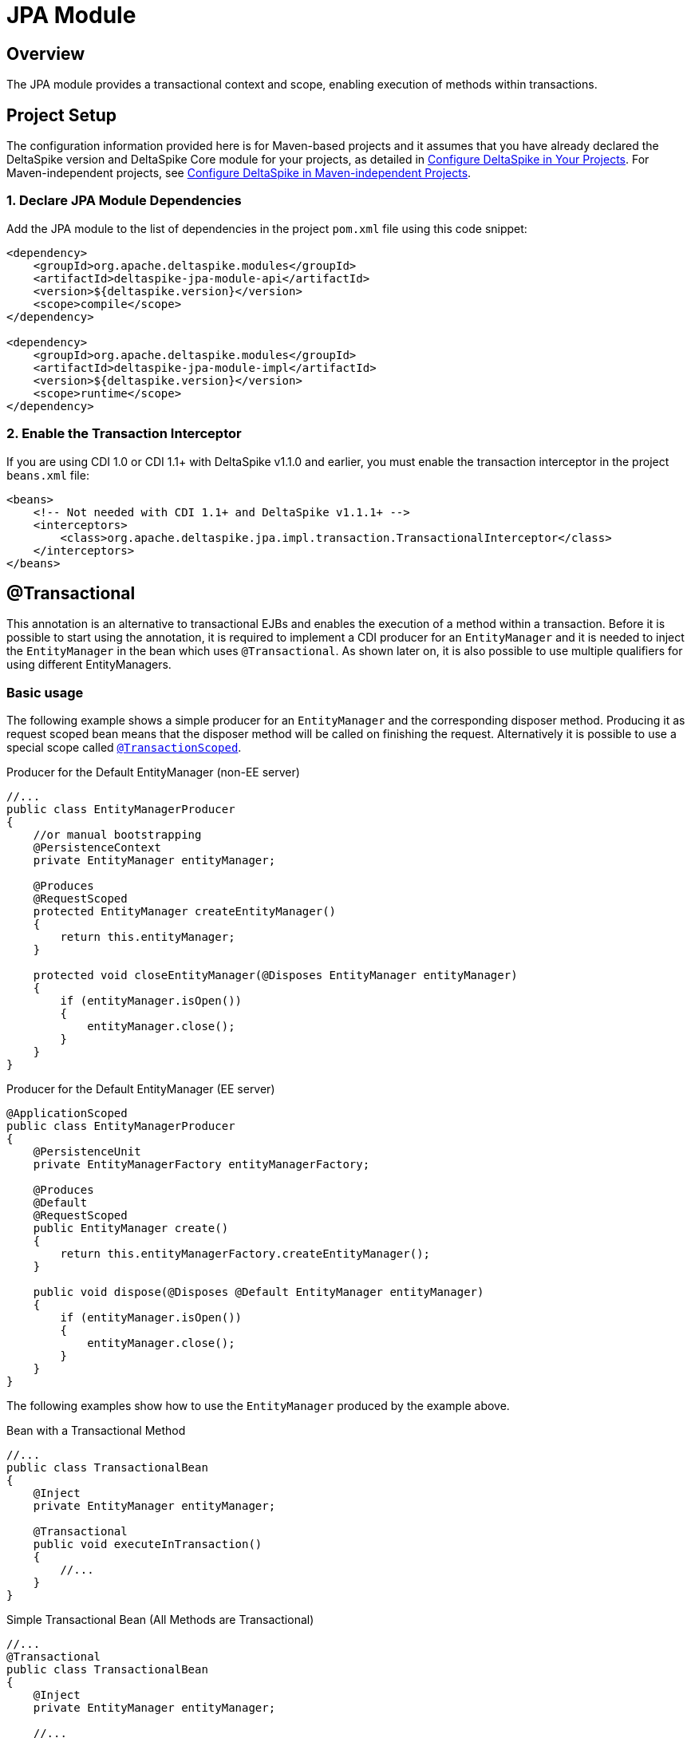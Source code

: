 :moduledeps: core
:moduleconf: api:org.apache.deltaspike.jpa.api.transaction.TransactionConfig

= JPA Module

:Notice: Licensed to the Apache Software Foundation (ASF) under one or more contributor license agreements. See the NOTICE file distributed with this work for additional information regarding copyright ownership. The ASF licenses this file to you under the Apache License, Version 2.0 (the "License"); you may not use this file except in compliance with the License. You may obtain a copy of the License at. http://www.apache.org/licenses/LICENSE-2.0 . Unless required by applicable law or agreed to in writing, software distributed under the License is distributed on an "AS IS" BASIS, WITHOUT WARRANTIES OR  CONDITIONS OF ANY KIND, either express or implied. See the License for the specific language governing permissions and limitations under the License.

== Overview
The JPA module provides a transactional context and scope, enabling execution of methods within transactions.

== Project Setup
The configuration information provided here is for Maven-based projects and it assumes that you have already declared the DeltaSpike version and DeltaSpike Core module for your projects, as detailed in <<configure#, Configure DeltaSpike in Your Projects>>. For Maven-independent projects, see <<configure#config-maven-indep,Configure DeltaSpike in Maven-independent Projects>>.

=== 1. Declare JPA Module Dependencies
Add the JPA module to the list of dependencies in the project `pom.xml` file using this code snippet:

[source,xml]
----
<dependency>
    <groupId>org.apache.deltaspike.modules</groupId>
    <artifactId>deltaspike-jpa-module-api</artifactId>
    <version>${deltaspike.version}</version>
    <scope>compile</scope>
</dependency>

<dependency>
    <groupId>org.apache.deltaspike.modules</groupId>
    <artifactId>deltaspike-jpa-module-impl</artifactId>
    <version>${deltaspike.version}</version>
    <scope>runtime</scope>
</dependency>
----

=== 2. Enable the Transaction Interceptor
If you are using CDI 1.0 or CDI 1.1+ with DeltaSpike v1.1.0 and earlier, you must enable the transaction interceptor in the project `beans.xml` file:

[source,xml]
----
<beans>
    <!-- Not needed with CDI 1.1+ and DeltaSpike v1.1.1+ -->
    <interceptors>
        <class>org.apache.deltaspike.jpa.impl.transaction.TransactionalInterceptor</class>
    </interceptors>
</beans>
----

== @Transactional

This annotation is an alternative to transactional EJBs and enables the execution
of a method within a transaction. Before it is possible to start
using the annotation, it is required to implement a CDI producer for an
`EntityManager` and it is needed to inject the `EntityManager` in the
bean which uses `@Transactional`. As shown later on, it is also possible
to use multiple qualifiers for using different EntityManagers.

=== Basic usage

The following example shows a simple producer for an `EntityManager` and
the corresponding disposer method. Producing it as request scoped bean
means that the disposer method will be called on finishing the request.
Alternatively it is possible to use a special scope called
<<__transactionscoped, `@TransactionScoped`>>.

.Producer for the Default EntityManager (non-EE server)
[source,java]
----------------------------------------------------------------------------
//...
public class EntityManagerProducer
{
    //or manual bootstrapping
    @PersistenceContext
    private EntityManager entityManager;

    @Produces
    @RequestScoped
    protected EntityManager createEntityManager()
    {
        return this.entityManager;
    }

    protected void closeEntityManager(@Disposes EntityManager entityManager)
    {
        if (entityManager.isOpen())
        {
            entityManager.close();
        }
    }
}
----------------------------------------------------------------------------

.Producer for the Default EntityManager (EE server)
[source,java]
-----------------------------------------------------------------------
@ApplicationScoped
public class EntityManagerProducer
{
    @PersistenceUnit
    private EntityManagerFactory entityManagerFactory;

    @Produces
    @Default
    @RequestScoped
    public EntityManager create()
    {
        return this.entityManagerFactory.createEntityManager();
    }

    public void dispose(@Disposes @Default EntityManager entityManager)
    {
        if (entityManager.isOpen())
        {
            entityManager.close();
        }
    }
}
-----------------------------------------------------------------------

The following examples show how to use the `EntityManager` produced by
the example above.

.Bean with a Transactional Method
[source,java]
----------------------------------------
//...
public class TransactionalBean
{
    @Inject
    private EntityManager entityManager;

    @Transactional
    public void executeInTransaction()
    {
        //...
    }
}
----------------------------------------

.Simple Transactional Bean (All Methods are Transactional)
[source,java]
----------------------------------------
//...
@Transactional
public class TransactionalBean
{
    @Inject
    private EntityManager entityManager;

    //...
}
----------------------------------------

As illustrated in the following example it is also possible to use
`@Transactional` for stereotypes.

.Stereotype for Transactional Beans (+ Usage)
[source,java]
----------------------------------------
@Stereotype
@Transactional
@ApplicationScoped
public @interface Repository
{
}

//...
@Repository
public class TransactionalBean
{
    @Inject
    private EntityManager entityManager;

    //...
}
----------------------------------------

=== Multiple EntityManagers

The default qualifier for `@Transactional` is `@Any` whereby a transaction gets started for every injected entity manager. Besides such simple usages, it is also possible to access multiple persistence units in parallel using qualifiers. 

First, the EntityManagers or EntityManagerFactories must be obtained from the JPA subsystem, then EntityManagers must be made available as CDI beans and finally injected into `@Transactional` beans for usage.

==== Obtaining EntityManagers from JPA

In EE managed environments the EntityManager can be obtained directly or through an EntityManagerFactory using standard JPA annotations `@PersistenceContext` for an EntityManager or `@PersistenceUnit` for an EntityManagerFactory.

.JPA Managed EntityManager
[source,java]
----
public class EntityManagerProducer {

    @PersistenceContext(unitName = "firstDB")
    private EntityManager firstEntityManager;

    @PersistenceContext(unitName = "secondDB")
    private EntityManager secondEntityManager;
    
    // ...
}
----

An alternative for non-EE environments is available through DeltaSpike's `@PersistenceUnitName` qualifier allowing to inject EntityManagerFactories.

.Unmanaged EntityManagerFactory
[source,java]
----
public class EntityManagerProducer {

    @Inject
    @PersistenceUnitName("puA")
    private EntityManagerFactory emfA;

    @Inject
    @PersistenceUnitName("puB")
    private EntityManagerFactory emfB;
    
    // ...
}
----

Obtaining an EntityManager from an EntityManagerFactory is just a matter of calling `emfA.createEntityManager()`.

==== Producing Multiple EntityManagers
There are several ways to make multiple entity managers available for use in `@Transactional` methods, each suitable for a different situation.

The simplest method employs a producer and a disposer for each EntityManager.

.Deciding using qualifiers
[source,java]
----
public class EntityManagerProducer {
    
    // ...entity managers or factories injected here
    
    @Produces
    @RequestScoped // or other
    @DbA //custom qualifier annotation
    public EntityManager createEntityManagerA()
    {
        return emfA.createEntityManager();
    }

    public void closeEmA(@Disposes @DbA EntityManager em)
    {
        em.close();
    }

    @Produces
    @RequestScoped
    @DbB //custom qualifier annotation
    public EntityManager createEntityManagerB()
    {
        return emfB.createEntityManager();
    }

    public void closeEmB(@Disposes @DbB EntityManager em)
    {
        em.close();
    }
    
}
----

If there's the need to decide dynamically on which EntityManager should be used when it's possible to use the standard CDI facility of `InjectionPoint` to get information about the injection points and produce different EntityManagers with just one producer method.

.Deciding using InjectionPoint
[source,java]
----
public class EntityManagerProducer {

    // ...entity managers or factories injected here

    @Produces
    protected EntityManager createEntityManager(InjectionPoint injectionPoint)
    {
        CustomQualifier customQualifier = injectionPoint.getAnnotated().getAnnotation(CustomQualifier.class);
        return selectEntityManager(customQualifier); //selects firstEntityManager or secondEntityManager based on the details provided by CustomQualifier
    }
}
----

The information necessary to make the decision about the EntityManager appropriate for the current situation and injection point may be available elsewhere, for example in a custom context.

.Deciding using anything else
[source,java]
----
public class EntityManagerProducer {

    // ...entity managers or factories injected here
    
    @Inject
    private CustomDatabaseContext customDatabaseContext;

    @Produces
    protected EntityManager createEntityManager()
    {
        if (customDatabaseContext.usePrimaryDb()) {
            return firstEntityManager;
        }
        return secondEntityManager;
    }
}
----

==== Using transactions with multiple EntityManagers

One use case for multiple EntityManagers is their usage in nested transactions. When a transactional method is called from within a transactional method, it joins the existing transaction.

.Nested transactions with multiple EntityManagers
[source,java]
----
public class FirstLevelTransactionBean
{
    @Inject
    private @First EntityManager firstEntityManager;

    @Inject
    private NestedTransactionBean nestedTransactionBean;

    @Transactional
    public void executeInTransaction()
    {
        //...
        this.nestedTransactionBean.executeInTransaction();
    }
}

public class NestedTransactionBean
{
    @Inject
    private @Second EntityManager secondEntityManager;

    @Transactional
    public void executeInTransaction()
    {
        //...
    }
}
----

It's also easy to use multiple EntityManagers in the same bean in different transactional methods. By default, a `@Transactional` method would enroll all of the EntityManagers in the transaction. By using `@Transactional(qualifier=...)` it's easy to choose individual EntityManagers for each transactional method.

.Selecting individual EntityManagers for a transactional method
[source,java]
-----------------------------------------------------------
public class MultiTransactionBean
{
    @Inject
    private EntityManager defaultEntityManager;

    @Inject
    private @First EntityManager firstEntityManager;

    @Inject
    private @Second EntityManager secondEntityManager;

    @Transactional(qualifier = Default.class)
    public void executeInDefaultTransaction() {...}

    @Transactional(qualifier = First.class)
    public void executeInFirstTransaction() {...}

    @Transactional(qualifier = {First.class, Second.class})
    public void executeInFirstAndSecondTransaction() {...}
}
-----------------------------------------------------------

The final transaction handling for all `EntityManager` s is also done
after the outermost transactional method if `NestedTransactionBean` uses
a different `EntityManager`. So it is possible to catch an exception in
`FirstLevelTransactionBean`, for example, to try an optional path instead of an
immediate rollback.

== @TransactionScoped

`@Transactional` also starts a context which is available as long as the
transaction started by `@Transactional`. Besides other beans you can use
this scope for the `EntityManager` itself. That means the
`EntityManager` will be closed after leaving the method annotated with
`@Transactional`. 

.Using a transaction-scoped EntityManager
[source,java]
----------------------------------------------------------------------------
public class EntityManagerProducer
{
    //or manual bootstrapping
    @PersistenceContext
    private EntityManager entityManager;

    @Produces
    @TransactionScoped
    protected EntityManager createEntityManager()
    {
        return this.entityManager;
    }

    protected void closeEntityManager(@Disposes EntityManager entityManager)
    {
        if (entityManager.isOpen())
        {
            entityManager.close();
        }
    }
}
----------------------------------------------------------------------------

== Extended Persistence Contexts

Frameworks like MyFaces Orchestra provide a feature which allows keeping
an `EntityManager` across multiple requests. That means it is not
required to call `EntityManager#merge` to add detached entities to the
context. However, several application architectures do not allow such an
approach (due to different reasons like scalability). In theory that
sounds nice and it works pretty well for small to medium sized projects
especially if an application does not rely on session replication in clusters.
That also means that such an approach restricts your target environment
from the very beginning. One of the base problems is that an
`EntityManager` is not serializable. Beans which are scoped in a
normal-scoped CDI context have to be serializable. So by default it
is not allowed by CDI to provide a producer-method which exposes, for example, a
conversation scoped `EntityManager` as it is. We *do not* recommend this approach and therefore it is not available out-of-the-box.
However, if you really need this approach to avoid calling `#merge` for
your detached entities, it is pretty simple to add this functionality.

.Usage of a Simple extended EntityManager
[source,java]
------------------------------------
@Inject
private EntityManager entityManager;
------------------------------------

As you see the usage is the same. You *do not* have to use
`ExtendedEntityManager` at the injection point. It is just needed in the
producer-method:

.Producer for an extended EntityManager (non-EE server)
[source,java]
------------------------------------------------------------------------------------
//...
public class ExtendedEntityManagerProducer
{
    //or manual bootstrapping
    @PersistenceContext
    private EntityManager entityManager;

    @Produces
    @RequestScoped
    protected ExtendedEntityManager createEntityManager()
    {
        return new ExtendedEntityManager(this.entityManager);
    }

    protected void closeEntityManager(@Disposes ExtendedEntityManager entityManager)
    {
        if (entityManager.isOpen())
        {
            entityManager.close();
        }
    }
}
------------------------------------------------------------------------------------

.Producer for an extended EntityManager (EE server)
[source,java]
------------------------------------------------------------------------------------------
@ApplicationScoped
public class ExtendedEntityManagerProducer
{
    @PersistenceUnit
    private EntityManagerFactory entityManagerFactory;

    @Produces
    @Default
    @RequestScoped
    public ExtendedEntityManager create()
    {
        return new ExtendedEntityManager(this.entityManagerFactory.createEntityManager());
    }

    public void dispose(@Disposes @Default ExtendedEntityManager entityManager)
    {
        if (entityManager.isOpen())
        {
            entityManager.close();
        }
    }
}
------------------------------------------------------------------------------------------

.Implementation of a simple extended EntityManager
[source,java]
-------------------------------------------------------------------------
@Typed()
public class ExtendedEntityManager implements EntityManager, Serializable
{
    private static final long serialVersionUID = 3770954229283539616L;

    private transient EntityManager wrapped;

    protected ExtendedEntityManager()
    {
    }

    public ExtendedEntityManager(EntityManager wrapped)
    {
        this.wrapped = wrapped;
    }

    /*
     * generated
     */
    //delegate all calls to this.wrapped - most IDEs allow to generate it
}
-------------------------------------------------------------------------

This approach just works if it *does not come to serialization* of this
wrapper, for example in case of session-replication. If those beans get
serialized, you have to overcome this restriction by storing the
persistence-unit-name and recreate the `EntityManager` via
`Persistence.createEntityManagerFactory(this.persistenceUnitName).createEntityManager();`
and sync it with the database before closing it on serialization.
Furthermore, you have to intercept some methods of the `EntityManager`
to merge detached entities automatically if those entities get
serialized as well. However, as mentioned before *we do not recommend*
such an approach.

== JTA Support

By default the transaction-type used by `@Transactional` is
`RESOURCE_LOCAL`. If you configure `transaction-type="JTA"` in the
persistence.xml file, you have to enable an alternative `TransactionStrategy`
in the beans.xml which is called
`org.apache.deltaspike.jpa.impl.transaction.BeanManagedUserTransactionStrategy`.

[source,xml]
----------------------------------------------------------------------------------------------------
<beans>
    <alternatives>
        <class>org.apache.deltaspike.jpa.impl.transaction.BeanManagedUserTransactionStrategy</class>
    </alternatives>
</beans>
----------------------------------------------------------------------------------------------------

Alternatively, you may expect that your transactions are started at a higher level, e.g. you're exposing a REST API
and the endpoints themselves are either `@Transactional` or Stateless session beans, either with container managed
Transactions, you would use `org.apache.deltaspike.jpa.impl.transaction.ContainerManagedTransactionStrategy`.  This
is the strategy to use if you are leveraging `@PersistenceContext` to inject your `EntityManager`.

If you have multiple persistence units and you have to use both
transaction types or the settings for development have to be different
than the production settings, you can use
`org.apache.deltaspike.jpa.impl.transaction.EnvironmentAwareTransactionStrategy`
instead.

NOTE: In case of some versions of Weld (or OpenWebBeans in BDA mode), you have
to configure it as a <<spi.adoc#GlobalAlternative,global alternative>> instead of an `alternative` in
`beans.xml`. That means you have to add, for example,
`globalAlternatives.org.apache.deltaspike.jpa.spi.transaction.TransactionStrategy 
=org.apache.deltaspike.jpa.impl.transaction.BeanManagedUserTransactionStrategy`
to `/META-INF/apache-deltaspike.properties`.
